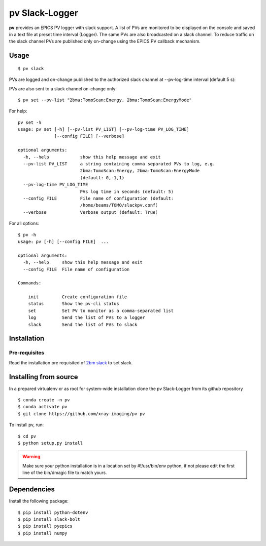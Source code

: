===============
pv Slack-Logger
===============

**pv** provides an EPICS PV logger with slack support. A list of PVs are monitored to be displayed on the console and saved in a text file at preset time interval (Logger). The same PVs are also broadcasted on a slack channel. To reduce traffic on the slack channel PVs are published only on-change using the EPICS PV callback mechanism.

Usage
=====

::

    $ pv slack

PVs are logged and on-change published to the authorized slack channel at --pv-log-time interval (default 5 s):

.. image:: docs/source/img/pv_log.png
    :width: 50%
    :align: center

PVs are also sent to a slack channel on-change only:

.. image:: docs/source/img/pv_slack.png
    :width: 50%
    :align: center

::

    $ pv set --pv-list "2bma:TomoScan:Energy, 2bma:TomoScan:EnergyMode"

For help::

    pv set -h
    usage: pv set [-h] [--pv-list PV_LIST] [--pv-log-time PV_LOG_TIME]
                  [--config FILE] [--verbose]

    optional arguments:
      -h, --help            show this help message and exit
      --pv-list PV_LIST     a string containing comma separated PVs to log, e.g.
                            2bma:TomoScan:Energy, 2bma:TomoScan:EnergyMode
                            (default: 0,-1,1)
      --pv-log-time PV_LOG_TIME
                            PVs log time in seconds (default: 5)
      --config FILE         File name of configuration (default:
                            /home/beams/TOMO/slackpv.conf)
      --verbose             Verbose output (default: True)

For all options::

    $ pv -h
    usage: pv [-h] [--config FILE]  ...

    optional arguments:
      -h, --help     show this help message and exit
      --config FILE  File name of configuration

    Commands:
      
        init         Create configuration file
        status       Show the pv-cli status
        set          Set PV to monitor as a comma-separated list
        log          Send the list of PVs to a logger
        slack        Send the list of PVs to slack

Installation
============

Pre-requisites
--------------

Read the installation pre requisited of `2bm slack <https://github.com/decarlof/2bm-slack>`_ to set slack.

Installing from source
======================

In a prepared virtualenv or as root for system-wide installation clone the 
pv Slack-Logger from its github repository

::

    $ conda create -n pv
    $ conda activate pv
    $ git clone https://github.com/xray-imaging/pv pv

To install pv, run::

    $ cd pv
    $ python setup.py install

.. warning:: Make sure your python installation is in a location set by #!/usr/bin/env python, if not please edit the first line of the bin/dmagic file to match yours.

Dependencies
============

Install the following package::

    $ pip install python-dotenv
    $ pip install slack-bolt
    $ pip install pyepics
    $ pip install numpy

